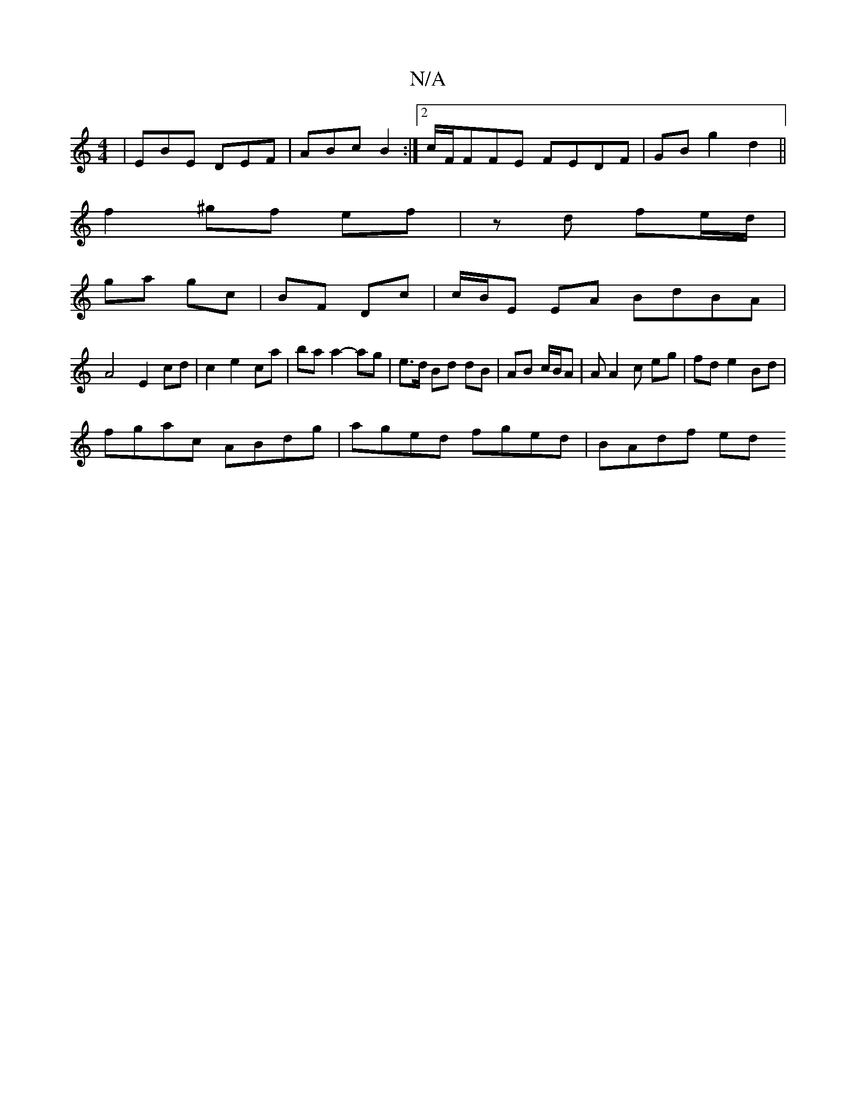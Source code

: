 X:1
T:N/A
M:4/4
R:N/A
K:Cmajor
 | EBE DEF | ABc B2 :|2 c/F/FFE FEDF|GBg2 d2||
f2 ^gf ef | zd fe/d/ |
ga gc | BF Dc |c/B/E EA BdBA |
A4 E2 cd|c2 e2ca |ba a2- ag | e>d Bd dB | AB c/B/A | AA2 c eg|fd e2 Bd|
fgac ABdg|aged fged|BAdf ed